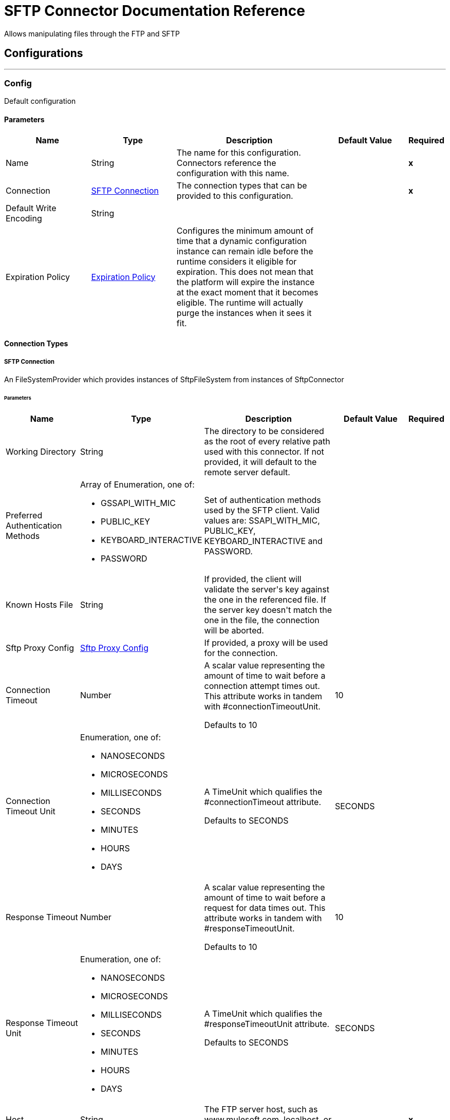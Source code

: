 
:last-update-label!:
:docinfo:
:source-highlighter: coderay
:icons: font


= SFTP Connector Documentation Reference

+++
Allows manipulating files through the FTP and SFTP
+++


== Configurations
---
[[config]]
=== Config

+++
Default configuration
+++

==== Parameters
[cols=".^20%,.^20%,.^35%,.^20%,^.^5%", options="header"]
|======================
| Name | Type | Description | Default Value | Required
|Name | String | The name for this configuration. Connectors reference the configuration with this name. | | *x*{nbsp}
| Connection a| <<config_connection, SFTP Connection>>
 | The connection types that can be provided to this configuration. | | *x*{nbsp}
| Default Write Encoding a| String |  |  | {nbsp}
| Expiration Policy a| <<ExpirationPolicy>> |  +++Configures the minimum amount of time that a dynamic configuration instance can remain idle before the runtime considers it eligible for expiration. This does not mean that the platform will expire the instance at the exact moment that it becomes eligible. The runtime will actually purge the instances when it sees it fit.+++ |  | {nbsp}
|======================

==== Connection Types
[[config_connection]]
===== SFTP Connection

+++
An FileSystemProvider which provides instances of SftpFileSystem from instances of SftpConnector
+++

====== Parameters
[cols=".^20%,.^20%,.^35%,.^20%,^.^5%", options="header"]
|======================
| Name | Type | Description | Default Value | Required
| Working Directory a| String |  +++The directory to be considered as the root of every relative path used with this connector. If not provided, it will default to the remote server default.+++ |  | {nbsp}
| Preferred Authentication Methods a| Array of Enumeration, one of:

** GSSAPI_WITH_MIC
** PUBLIC_KEY
** KEYBOARD_INTERACTIVE
** PASSWORD |  +++Set of authentication methods used by the SFTP client. Valid values are: SSAPI_WITH_MIC, PUBLIC_KEY, KEYBOARD_INTERACTIVE and PASSWORD.+++ |  | {nbsp}
| Known Hosts File a| String |  +++If provided, the client will validate the server's key against the one in the referenced file. If the server key doesn't match the one in the file, the connection will be aborted.+++ |  | {nbsp}
| Sftp Proxy Config a| <<SftpProxyConfig>> |  +++If provided, a proxy will be used for the connection.+++ |  | {nbsp}
| Connection Timeout a| Number |  +++A scalar value representing the amount of time to wait before a connection attempt times out. This attribute works in tandem with #connectionTimeoutUnit. <p> Defaults to 10+++ |  +++10+++ | {nbsp}
| Connection Timeout Unit a| Enumeration, one of:

** NANOSECONDS
** MICROSECONDS
** MILLISECONDS
** SECONDS
** MINUTES
** HOURS
** DAYS |  +++A TimeUnit which qualifies the #connectionTimeout attribute. <p> Defaults to SECONDS+++ |  +++SECONDS+++ | {nbsp}
| Response Timeout a| Number |  +++A scalar value representing the amount of time to wait before a request for data times out. This attribute works in tandem with #responseTimeoutUnit. <p> Defaults to 10+++ |  +++10+++ | {nbsp}
| Response Timeout Unit a| Enumeration, one of:

** NANOSECONDS
** MICROSECONDS
** MILLISECONDS
** SECONDS
** MINUTES
** HOURS
** DAYS |  +++A TimeUnit which qualifies the #responseTimeoutUnit attribute. <p> Defaults to SECONDS+++ |  +++SECONDS+++ | {nbsp}
| Host a| String |  +++The FTP server host, such as www.mulesoft.com, localhost, or 192.168.0.1, etc+++ |  | *x*{nbsp}
| Port a| Number |  +++The port number of the SFTP server to connect on+++ |  +++22+++ | {nbsp}
| Username a| String |  +++Username for the FTP Server. Required if the server is authenticated.+++ |  | {nbsp}
| Password a| String |  +++Password for the FTP Server. Required if the server is authenticated.+++ |  | {nbsp}
| Passphrase a| String |  +++The passphrase (password) for the identityFile if required. Notice that this parameter is ignored if #identityFile is not provided+++ |  | {nbsp}
| Identity File a| String |  +++An identityFile location for a PKI private key.+++ |  | {nbsp}
| PRNG Algorithm a| Enumeration, one of:

** AUTOSELECT
** NativePRNG
** SHA1PRNG
** NativePRNGBlocking
** NativePRNGNonBlocking |  +++The Pseudo Random Generator Algorithm to use+++ |  +++AUTOSELECT+++ | {nbsp}
| Reconnection a| <<Reconnection>> |  +++When the application is deployed, a connectivity test is performed on all connectors. If set to true, deployment will fail if the test doesn't pass after exhausting the associated reconnection strategy+++ |  | {nbsp}
| Pooling Profile a| <<PoolingProfile>> |  +++Characteristics of the connection pool+++ |  | {nbsp}
|======================

==== Associated Operations
* <<copy>> {nbsp}
* <<createDirectory>> {nbsp}
* <<delete>> {nbsp}
* <<list>> {nbsp}
* <<move>> {nbsp}
* <<read>> {nbsp}
* <<rename>> {nbsp}
* <<write>> {nbsp}

==== Associated Sources
* <<listener>> {nbsp}


== Operations

[[copy]]
=== Copy
`<sftp:copy>`

+++
Copies the file at the sourcePath into the targetPath. <p> If targetPath doesn't exist, and neither does its parent, then an attempt will be made to create depending on the value of the createParentFolder argument. If such argument is , then a SFTP:ILLEGAL_PATH will be thrown. <p> If the target file already exists, then it will be overwritten if the overwrite argument is true. Otherwise, SFTP:FILE_ALREADY_EXISTS error will be thrown. <p> As for the sourcePath, it can either be a file or a directory. If it points to a directory, then it will be copied recursively.
+++

==== Parameters
[cols=".^20%,.^20%,.^35%,.^20%,^.^5%", options="header"]
|======================
| Name | Type | Description | Default Value | Required
| Configuration | String | The name of the configuration to use. | | *x*{nbsp}
| Source Path a| String |  +++the path to the file to be copied+++ |  | *x*{nbsp}
| Target Path a| String |  +++the target directory where the file is going to be copied+++ |  | *x*{nbsp}
| Create Parent Directories a| Boolean |  +++whether or not to attempt creating any parent directories which don't exists.+++ |  +++true+++ | {nbsp}
| Overwrite a| Boolean |  +++whether or not overwrite the file if the target destination already exists.+++ |  +++false+++ | {nbsp}
| Rename To a| String |  +++copied file's new name. If not provided, original file name will be kept.+++ |  | {nbsp}
| Reconnection Strategy a| * <<reconnect>>
* <<reconnect-forever>> |  +++A retry strategy in case of connectivity errors+++ |  | {nbsp}
|======================


==== For Configurations.
* <<config>> {nbsp}

==== Throws
* SFTP:RETRY_EXHAUSTED {nbsp}
* SFTP:ILLEGAL_PATH {nbsp}
* SFTP:CONNECTIVITY {nbsp}
* SFTP:FILE_ALREADY_EXISTS {nbsp}


[[createDirectory]]
=== Create Directory
`<sftp:create-directory>`

+++
Creates a new directory on directoryPath
+++

==== Parameters
[cols=".^20%,.^20%,.^35%,.^20%,^.^5%", options="header"]
|======================
| Name | Type | Description | Default Value | Required
| Configuration | String | The name of the configuration to use. | | *x*{nbsp}
| Directory Path a| String |  +++the new directory's name+++ |  | *x*{nbsp}
| Reconnection Strategy a| * <<reconnect>>
* <<reconnect-forever>> |  +++A retry strategy in case of connectivity errors+++ |  | {nbsp}
|======================


==== For Configurations.
* <<config>> {nbsp}

==== Throws
* SFTP:RETRY_EXHAUSTED {nbsp}
* SFTP:ACCESS_DENIED {nbsp}
* SFTP:ILLEGAL_PATH {nbsp}
* SFTP:CONNECTIVITY {nbsp}
* SFTP:FILE_ALREADY_EXISTS {nbsp}


[[delete]]
=== Delete
`<sftp:delete>`

+++
Deletes the file pointed by path, provided that it's not locked
+++

==== Parameters
[cols=".^20%,.^20%,.^35%,.^20%,^.^5%", options="header"]
|======================
| Name | Type | Description | Default Value | Required
| Configuration | String | The name of the configuration to use. | | *x*{nbsp}
| Path a| String |  +++the path to the file to be deleted+++ |  | *x*{nbsp}
| Reconnection Strategy a| * <<reconnect>>
* <<reconnect-forever>> |  +++A retry strategy in case of connectivity errors+++ |  | {nbsp}
|======================


==== For Configurations.
* <<config>> {nbsp}

==== Throws
* SFTP:RETRY_EXHAUSTED {nbsp}
* SFTP:ACCESS_DENIED {nbsp}
* SFTP:ILLEGAL_PATH {nbsp}
* SFTP:CONNECTIVITY {nbsp}


[[list]]
=== List
`<sftp:list>`

+++
Lists all the files in the directoryPath which match the given matcher. <p> If the listing encounters a directory, the output list will include its contents depending on the value of the recursive parameter. <p> If recursive is set to true but a found directory is rejected by the matcher, then there won't be any recursion into such directory.
+++

==== Parameters
[cols=".^20%,.^20%,.^35%,.^20%,^.^5%", options="header"]
|======================
| Name | Type | Description | Default Value | Required
| Configuration | String | The name of the configuration to use. | | *x*{nbsp}
| Directory Path a| String |  +++the path to the directory to be listed+++ |  | *x*{nbsp}
| Recursive a| Boolean |  +++whether to include the contents of sub-directories. Defaults to false.+++ |  +++false+++ | {nbsp}
| File Matching Rules a| <<matcher>> |  +++a matcher used to filter the output list+++ |  | {nbsp}
| Target Variable a| String |  +++The name of a variable on which the operation's output will be placed+++ |  | {nbsp}
| Target Value a| String |  +++An expression that will be evaluated against the operation's output and the outcome of that expression will be stored in the target variable+++ |  +++#[payload]+++ | {nbsp}
| Reconnection Strategy a| * <<reconnect>>
* <<reconnect-forever>> |  +++A retry strategy in case of connectivity errors+++ |  | {nbsp}
|======================

==== Output
[cols=".^50%,.^50%"]
|======================
| *Type* a| Array of Message of [Binary] payload and [<<SftpFileAttributes>>] attributes
|======================

==== For Configurations.
* <<config>> {nbsp}

==== Throws
* SFTP:RETRY_EXHAUSTED {nbsp}
* SFTP:ACCESS_DENIED {nbsp}
* SFTP:ILLEGAL_PATH {nbsp}
* SFTP:CONNECTIVITY {nbsp}


[[move]]
=== Move
`<sftp:move>`

+++
Moves the file at the sourcePath into the targetPath. <p> If targetPath doesn't exist, and neither does its parent, then an attempt will be made to create depending on the value of the createParentFolder argument. If such argument is , then a SFTP:ILLEGAL_PATH will be thrown. <p> If the target file already exists, then it will be overwritten if the overwrite argument is true. Otherwise, SFTP:FILE_ALREADY_EXISTS error will be thrown. <p> As for the sourcePath, it can either be a file or a directory. If it points to a directory, then it will be moved recursively.
+++

==== Parameters
[cols=".^20%,.^20%,.^35%,.^20%,^.^5%", options="header"]
|======================
| Name | Type | Description | Default Value | Required
| Configuration | String | The name of the configuration to use. | | *x*{nbsp}
| Source Path a| String |  +++the path to the file to be copied+++ |  | *x*{nbsp}
| Target Path a| String |  +++the target directory+++ |  | *x*{nbsp}
| Create Parent Directories a| Boolean |  +++whether or not to attempt creating any parent directories which don't exists.+++ |  +++true+++ | {nbsp}
| Overwrite a| Boolean |  +++whether or not overwrite the file if the target destination already exists.+++ |  +++false+++ | {nbsp}
| Rename To a| String |  +++moved file's new name. If not provided, original file name will be kept.+++ |  | {nbsp}
| Reconnection Strategy a| * <<reconnect>>
* <<reconnect-forever>> |  +++A retry strategy in case of connectivity errors+++ |  | {nbsp}
|======================


==== For Configurations.
* <<config>> {nbsp}

==== Throws
* SFTP:RETRY_EXHAUSTED {nbsp}
* SFTP:ILLEGAL_PATH {nbsp}
* SFTP:CONNECTIVITY {nbsp}
* SFTP:FILE_ALREADY_EXISTS {nbsp}


[[read]]
=== Read
`<sftp:read>`

+++
Obtains the content and metadata of a file at a given path. The operation itself returns a Message which payload is a InputStream with the file's content, and the metadata is represent as a SftpFileAttributes object that's placed as the message Message#getAttributes() attributes. <p> If the lock parameter is set to true, then a file system level lock will be placed on the file until the input stream this operation returns is closed or fully consumed. Because the lock is actually provided by the host file system, its behavior might change depending on the mounted drive and the operation system on which mule is running. Take that into consideration before blindly relying on this lock. <p> This method also makes a best effort to determine the mime type of the file being read. The file's extension will be used to make an educated guess on the file's mime type. The user also has the chance to force the output encoding and mimeType through the outputEncoding and outputMimeType optional parameters.
+++

==== Parameters
[cols=".^20%,.^20%,.^35%,.^20%,^.^5%", options="header"]
|======================
| Name | Type | Description | Default Value | Required
| Configuration | String | The name of the configuration to use. | | *x*{nbsp}
| File Path a| String |  +++the path to the file to be read+++ |  | *x*{nbsp}
| Lock a| Boolean |  +++whether or not to lock the file. Defaults to false.+++ |  +++false+++ | {nbsp}
| Output Mime Type a| String |  +++The mime type of the payload that this operation outputs.+++ |  | {nbsp}
| Output Encoding a| String |  +++The encoding of the payload that this operation outputs.+++ |  | {nbsp}
| Streaming Strategy a| * <<repeatable-in-memory-stream>>
* <<repeatable-file-store-stream>>
* <<non-repeatable-stream>> |  +++Configure if repeatable streams should be used and their behavior+++ |  | {nbsp}
| Target Variable a| String |  +++The name of a variable on which the operation's output will be placed+++ |  | {nbsp}
| Target Value a| String |  +++An expression that will be evaluated against the operation's output and the outcome of that expression will be stored in the target variable+++ |  +++#[payload]+++ | {nbsp}
| Reconnection Strategy a| * <<reconnect>>
* <<reconnect-forever>> |  +++A retry strategy in case of connectivity errors+++ |  | {nbsp}
|======================

==== Output
[cols=".^50%,.^50%"]
|======================
| *Type* a| Binary
| *Attributes Type* a| <<SftpFileAttributes>>
|======================

==== For Configurations.
* <<config>> {nbsp}

==== Throws
* SFTP:RETRY_EXHAUSTED {nbsp}
* SFTP:ACCESS_DENIED {nbsp}
* SFTP:FILE_LOCK {nbsp}
* SFTP:ILLEGAL_PATH {nbsp}
* SFTP:CONNECTIVITY {nbsp}


[[rename]]
=== Rename
`<sftp:rename>`

+++
Renames the file pointed by path to the name provided on the to parameter <p> to argument should not contain any path separator. SFTP:ILLEGAL_PATH will be thrown if this precondition is not honored.
+++

==== Parameters
[cols=".^20%,.^20%,.^35%,.^20%,^.^5%", options="header"]
|======================
| Name | Type | Description | Default Value | Required
| Configuration | String | The name of the configuration to use. | | *x*{nbsp}
| Path a| String |  +++the path to the file to be renamed+++ |  | *x*{nbsp}
| New Name a| String |  +++the file's new name+++ |  | *x*{nbsp}
| Overwrite a| Boolean |  +++whether or not overwrite the file if the target destination already exists.+++ |  +++false+++ | {nbsp}
| Reconnection Strategy a| * <<reconnect>>
* <<reconnect-forever>> |  +++A retry strategy in case of connectivity errors+++ |  | {nbsp}
|======================


==== For Configurations.
* <<config>> {nbsp}

==== Throws
* SFTP:RETRY_EXHAUSTED {nbsp}
* SFTP:ACCESS_DENIED {nbsp}
* SFTP:ILLEGAL_PATH {nbsp}
* SFTP:CONNECTIVITY {nbsp}
* SFTP:FILE_ALREADY_EXISTS {nbsp}


[[write]]
=== Write
`<sftp:write>`

+++
Writes the content into the file pointed by path. <p> If the directory on which the file is attempting to be written doesn't exist, then the operation will either throw SFTP:ILLEGAL_PATH error or create such folder depending on the value of the createParentDirectory. <p> If the file itself already exists, then the behavior depends on the supplied mode. <p> This operation also supports locking support depending on the value of the lock argument, but following the same rules and considerations as described in the read operation.
+++

==== Parameters
[cols=".^20%,.^20%,.^35%,.^20%,^.^5%", options="header"]
|======================
| Name | Type | Description | Default Value | Required
| Configuration | String | The name of the configuration to use. | | *x*{nbsp}
| Path a| String |  +++the path of the file to be written+++ |  | *x*{nbsp}
| Content a| Binary |  +++the content to be written into the file. Defaults to the current Message payload+++ |  +++#[payload]+++ | {nbsp}
| Encoding a| String |  +++when content is a String, this attribute specifies the encoding to be used when writing. If not set, then it defaults to FileConnectorConfig#getDefaultWriteEncoding()+++ |  | {nbsp}
| Create Parent Directories a| Boolean |  +++whether or not to attempt creating any parent directories which don't exists.+++ |  +++true+++ | {nbsp}
| Lock a| Boolean |  +++whether or not to lock the file. Defaults to false+++ |  +++false+++ | {nbsp}
| Write Mode a| Enumeration, one of:

** OVERWRITE
** APPEND
** CREATE_NEW |  +++a FileWriteMode. Defaults to OVERWRITE+++ |  +++OVERWRITE+++ | {nbsp}
| Reconnection Strategy a| * <<reconnect>>
* <<reconnect-forever>> |  +++A retry strategy in case of connectivity errors+++ |  | {nbsp}
|======================


==== For Configurations.
* <<config>> {nbsp}

==== Throws
* SFTP:RETRY_EXHAUSTED {nbsp}
* SFTP:ILLEGAL_CONTENT {nbsp}
* SFTP:ACCESS_DENIED {nbsp}
* SFTP:ILLEGAL_PATH {nbsp}
* SFTP:CONNECTIVITY {nbsp}
* SFTP:FILE_ALREADY_EXISTS {nbsp}


== Sources

[[listener]]
=== On New File
`<sftp:listener>`

+++
Polls a directory looking for files that have been created on it. One message will be generated for each file that is found. <p> The key part of this functionality is how to determine that a file is actually new. There're three strategies for that: <ul> <li>Set the <i>autoDelete</i> parameter to <i>true</i>: This will delete each processed file after it has been processed, causing all files obtained in the next poll to be necessarily new</li> <li>Set <i>moveToDirectory</i> parameter: This will move each processed file to a different directory after it has been processed, achieving the same effect as <i>autoDelete</i> but without loosing the file</li> <li></li> <li>Use the <i>watermarkMode</i> parameter to only pick files that have been created/updated after the last poll was executed.</li> </ul> <p> A matcher can also be used for additional filtering of files.
+++

==== Parameters
[cols=".^20%,.^20%,.^35%,.^20%,^.^5%", options="header"]
|======================
| Name | Type | Description | Default Value | Required
| Configuration | String | The name of the configuration to use. | | *x*{nbsp}
| Directory a| String |  +++The directory on which polled files are contained+++ |  | {nbsp}
| Recursive a| Boolean |  +++Whether or not to also files contained in sub directories.+++ |  +++true+++ | {nbsp}
| Matcher a| <<matcher>> |  +++A matcher used to filter events on files which do not meet the matcher's criteria+++ |  | {nbsp}
| Watermark Enabled a| Boolean |  +++Controls whether or not to do watermarking, and if so, if the watermark should consider the file's modification or creation timestamps+++ |  +++false+++ | {nbsp}
| Output Mime Type a| String |  +++The mime type of the payload that this operation outputs.+++ |  | {nbsp}
| Output Encoding a| String |  +++The encoding of the payload that this operation outputs.+++ |  | {nbsp}
| Primary Node Only a| Boolean |  +++Whether this source should only be executed on the primary node when running in Cluster+++ |  | {nbsp}
| Scheduling Strategy a| <<scheduling-strategy>> |  +++Configures the scheduler that triggers the polling+++ |  | *x*{nbsp}
| Streaming Strategy a| * <<repeatable-in-memory-stream>>
* <<repeatable-file-store-stream>>
* <<non-repeatable-stream>> |  +++Configure if repeatable streams should be used and their behavior+++ |  | {nbsp}
| Redelivery Policy a| <<RedeliveryPolicy>> |  +++Defines a policy for processing the redelivery of the same message+++ |  | {nbsp}
| Reconnection Strategy a| * <<reconnect>>
* <<reconnect-forever>> |  +++A retry strategy in case of connectivity errors+++ |  | {nbsp}
| Auto Delete a| Boolean |  |  +++false+++ | {nbsp}
| Move To Directory a| String |  |  | {nbsp}
| Rename To a| String |  |  | {nbsp}
| Apply Post Action When Failed a| Boolean |  |  +++true+++ | {nbsp}
|======================

==== Output
[cols=".^50%,.^50%"]
|======================
| *Type* a| Binary
| *Attributes Type* a| <<SftpFileAttributes>>
|======================

==== For Configurations.
* <<config>> {nbsp}



== Types
[[SftpProxyConfig]]
=== Sftp Proxy Config

[cols=".^20%,.^25%,.^30%,.^15%,.^10%", options="header"]
|======================
| Field | Type | Description | Default Value | Required
| Host a| String |  |  | x
| Port a| Number |  |  | x
| Username a| String |  |  | 
| Password a| String |  |  | 
| Protocol a| Enumeration, one of:

** HTTP
** SOCKS4
** SOCKS5 |  |  | x
|======================

[[Reconnection]]
=== Reconnection

[cols=".^20%,.^25%,.^30%,.^15%,.^10%", options="header"]
|======================
| Field | Type | Description | Default Value | Required
| Fails Deployment a| Boolean | When the application is deployed, a connectivity test is performed on all connectors. If set to true, deployment will fail if the test doesn't pass after exhausting the associated reconnection strategy |  | 
| Reconnection Strategy a| * <<reconnect>>
* <<reconnect-forever>> | The reconnection strategy to use |  | 
|======================

[[reconnect]]
=== Reconnect

[cols=".^20%,.^25%,.^30%,.^15%,.^10%", options="header"]
|======================
| Field | Type | Description | Default Value | Required
| Frequency a| Number | How often (in ms) to reconnect |  | 
| Count a| Number | How many reconnection attempts to make |  | 
|======================

[[reconnect-forever]]
=== Reconnect Forever

[cols=".^20%,.^25%,.^30%,.^15%,.^10%", options="header"]
|======================
| Field | Type | Description | Default Value | Required
| Frequency a| Number | How often (in ms) to reconnect |  | 
|======================

[[PoolingProfile]]
=== Pooling Profile

[cols=".^20%,.^25%,.^30%,.^15%,.^10%", options="header"]
|======================
| Field | Type | Description | Default Value | Required
| Max Active a| Number | Controls the maximum number of Mule components that can be borrowed from a session at one time. When set to a negative value, there is no limit to the number of components that may be active at one time. When maxActive is exceeded, the pool is said to be exhausted. |  | 
| Max Idle a| Number | Controls the maximum number of Mule components that can sit idle in the pool at any time. When set to a negative value, there is no limit to the number of Mule components that may be idle at one time. |  | 
| Max Wait a| Number | Specifies the number of milliseconds to wait for a pooled component to become available when the pool is exhausted and the exhaustedAction is set to WHEN_EXHAUSTED_WAIT. |  | 
| Min Eviction Millis a| Number | Determines the minimum amount of time an object may sit idle in the pool before it is eligible for eviction. When non-positive, no objects will be evicted from the pool due to idle time alone. |  | 
| Eviction Check Interval Millis a| Number | Specifies the number of milliseconds between runs of the object evictor. When non-positive, no object evictor is executed. |  | 
| Exhausted Action a| Enumeration, one of:

** WHEN_EXHAUSTED_GROW
** WHEN_EXHAUSTED_WAIT
** WHEN_EXHAUSTED_FAIL | Specifies the behavior of the Mule component pool when the pool is exhausted. Possible values are: "WHEN_EXHAUSTED_FAIL", which will throw a NoSuchElementException, "WHEN_EXHAUSTED_WAIT", which will block by invoking Object.wait(long) until a new or idle object is available, or WHEN_EXHAUSTED_GROW, which will create a new Mule instance and return it, essentially making maxActive meaningless. If a positive maxWait value is supplied, it will block for at most that many milliseconds, after which a NoSuchElementException will be thrown. If maxThreadWait is a negative value, it will block indefinitely. |  | 
| Initialisation Policy a| Enumeration, one of:

** INITIALISE_NONE
** INITIALISE_ONE
** INITIALISE_ALL | Determines how components in a pool should be initialized. The possible values are: INITIALISE_NONE (will not load any components into the pool on startup), INITIALISE_ONE (will load one initial component into the pool on startup), or INITIALISE_ALL (will load all components in the pool on startup) |  | 
| Disabled a| Boolean | Whether pooling should be disabled |  | 
|======================

[[ExpirationPolicy]]
=== Expiration Policy

[cols=".^20%,.^25%,.^30%,.^15%,.^10%", options="header"]
|======================
| Field | Type | Description | Default Value | Required
| Max Idle Time a| Number | A scalar time value for the maximum amount of time a dynamic configuration instance should be allowed to be idle before it's considered eligible for expiration |  | 
| Time Unit a| Enumeration, one of:

** NANOSECONDS
** MICROSECONDS
** MILLISECONDS
** SECONDS
** MINUTES
** HOURS
** DAYS | A time unit that qualifies the maxIdleTime attribute |  | 
|======================

[[SftpFileAttributes]]
=== Sftp File Attributes

[cols=".^20%,.^25%,.^30%,.^15%,.^10%", options="header"]
|======================
| Field | Type | Description | Default Value | Required
| Directory a| Boolean |  |  | 
| Name a| String |  |  | 
| Path a| String |  |  | 
| Regular File a| Boolean |  |  | 
| Size a| Number |  |  | 
| Symbolic Link a| Boolean |  |  | 
| Timestamp a| DateTime |  |  | 
|======================

[[matcher]]
=== Matcher

[cols=".^20%,.^25%,.^30%,.^15%,.^10%", options="header"]
|======================
| Field | Type | Description | Default Value | Required
| Timestamp Since a| DateTime |  |  | 
| Timestamp Until a| DateTime |  |  | 
| Filename Pattern a| String |  |  | 
| Path Pattern a| String |  |  | 
| Directories a| Enumeration, one of:

** REQUIRE
** INCLUDE
** EXCLUDE |  | INCLUDE | 
| Regular Files a| Enumeration, one of:

** REQUIRE
** INCLUDE
** EXCLUDE |  | INCLUDE | 
| Sym Links a| Enumeration, one of:

** REQUIRE
** INCLUDE
** EXCLUDE |  | INCLUDE | 
| Min Size a| Number |  |  | 
| Max Size a| Number |  |  | 
|======================

[[repeatable-in-memory-stream]]
=== Repeatable In Memory Stream

[cols=".^20%,.^25%,.^30%,.^15%,.^10%", options="header"]
|======================
| Field | Type | Description | Default Value | Required
| Initial Buffer Size a| Number | This is the amount of memory that will be allocated in order to consume the stream and provide random access to it. If the stream contains more data than can be fit into this buffer, then it will be expanded by according to the bufferSizeIncrement attribute, with an upper limit of maxInMemorySize. |  | 
| Buffer Size Increment a| Number | This is by how much will be buffer size by expanded if it exceeds its initial size. Setting a value of zero or lower will mean that the buffer should not expand, meaning that a STREAM_MAXIMUM_SIZE_EXCEEDED error will be raised when the buffer gets full. |  | 
| Max Buffer Size a| Number | This is the maximum amount of memory that will be used. If more than that is used then a STREAM_MAXIMUM_SIZE_EXCEEDED error will be raised. A value lower or equal to zero means no limit. |  | 
| Buffer Unit a| Enumeration, one of:

** BYTE
** KB
** MB
** GB | The unit in which all these attributes are expressed |  | 
|======================

[[repeatable-file-store-stream]]
=== Repeatable File Store Stream

[cols=".^20%,.^25%,.^30%,.^15%,.^10%", options="header"]
|======================
| Field | Type | Description | Default Value | Required
| Max In Memory Size a| Number | Defines the maximum memory that the stream should use to keep data in memory. If more than that is consumed then it will start to buffer the content on disk. |  | 
| Buffer Unit a| Enumeration, one of:

** BYTE
** KB
** MB
** GB | The unit in which maxInMemorySize is expressed |  | 
|======================

[[RedeliveryPolicy]]
=== Redelivery Policy

[cols=".^20%,.^25%,.^30%,.^15%,.^10%", options="header"]
|======================
| Field | Type | Description | Default Value | Required
| Max Redelivery Count a| Number | The maximum number of times a message can be redelivered and processed unsuccessfully before triggering process-failed-message |  | 
| Use Secure Hash a| Boolean | Whether to use a secure hash algorithm to identify a redelivered message |  | 
| Message Digest Algorithm a| String | The secure hashing algorithm to use. If not set, the default is SHA-256. |  | 
| Id Expression a| String | Defines one or more expressions to use to determine when a message has been redelivered. This property may only be set if useSecureHash is false. |  | 
| Object Store a| <<ObjectStore>> | The object store where the redelivery counter for each message is going to be stored. |  | 
|======================

